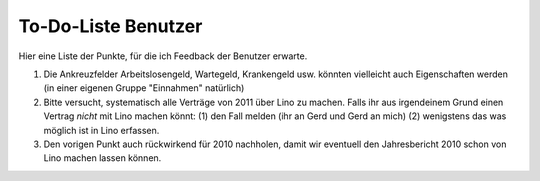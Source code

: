 To-Do-Liste Benutzer
--------------------

Hier eine Liste der Punkte, für die ich Feedback der Benutzer erwarte.


#.  Die Ankreuzfelder Arbeitslosengeld, Wartegeld, Krankengeld 
    usw. könnten vielleicht auch Eigenschaften werden 
    (in einer eigenen Gruppe "Einnahmen" natürlich)
    
#.  Bitte versucht, systematisch alle Verträge von 2011 
    über Lino zu machen.
    Falls ihr aus irgendeinem Grund einen Vertrag 
    *nicht* mit Lino machen könnt: 
    (1) den Fall melden (ihr an Gerd und Gerd an mich)
    (2) wenigstens das was möglich ist in Lino erfassen.
    
#.  Den vorigen Punkt auch rückwirkend für 2010 nachholen,
    damit wir eventuell den Jahresbericht 2010 schon von Lino 
    machen lassen können.
    